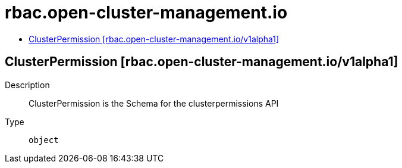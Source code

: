 // Automatically generated by 'openshift-apidocs-gen'. Do not edit.
:_content-type: ASSEMBLY
[id="rbac-open-cluster-management-io"]
= rbac.open-cluster-management.io
:toc: macro
:toc-title:

toc::[]

== ClusterPermission [rbac.open-cluster-management.io/v1alpha1]

Description::
+
--
ClusterPermission is the Schema for the clusterpermissions API
--

Type::
  `object`

